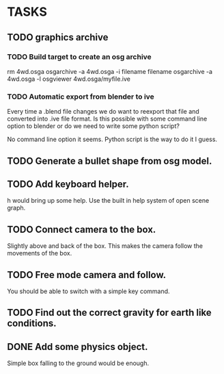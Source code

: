 * TASKS
** TODO graphics archive
*** TODO Build target to create an osg archive
	rm 4wd.osga
	osgarchive -a 4wd.osga -i filename filename
	osgarchive -a 4wd.osga -l
	osgviewer 4wd.osga/myfile.ive
*** TODO Automatic export from blender to ive
	Every time a .blend file changes we do want to reexport that file and converted into
	.ive file format. Is this possible with some command line option to blender or do we
	need to write some python script?

	No command line option it seems. Python script is the way to do it I guess.
** TODO Generate a bullet shape from osg model.
** TODO Add keyboard helper.
   h would bring up some help. Use the built in help system of open scene graph.
** TODO Connect camera to the box.
   Slightly above and back of the box. This makes the camera follow the movements of the box.
** TODO Free mode camera and follow.
   You should be able to switch with a simple key command.
** TODO Find out the correct gravity for earth like conditions.
** DONE Add some physics object.
   Simple box falling to the ground would be enough.
